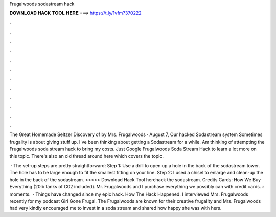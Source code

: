 Frugalwoods sodastream hack



𝐃𝐎𝐖𝐍𝐋𝐎𝐀𝐃 𝐇𝐀𝐂𝐊 𝐓𝐎𝐎𝐋 𝐇𝐄𝐑𝐄 ===> https://t.ly/1vfm?370222



.



.



.



.



.



.



.



.



.



.



.



.

The Great Homemade Seltzer Discovery of by Mrs. Frugalwoods · August 7, Our hacked Sodastream system Sometimes frugality is about giving stuff up. I've been thinking about getting a Sodastream for a while. Am thinking of attempting the Frugalwoods soda stream hack to bring my costs. Just Google Frugalwoods Soda Stream Hack to learn a lot more on this topic. There's also an old thread around here which covers the topic.

 · The set-up steps are pretty straightforward: Step 1: Use a drill to open up a hole in the back of the sodastream tower. The hole has to be large enough to fit the smallest fitting on your line. Step 2: I used a chisel to enlarge and clean-up the hole in the back of the sodastream. >>>>> Download Hack Tool herehack the sodastream. Credits Cards: How We Buy Everything (20lb tanks of C02 included). Mr. Frugalwoods and I purchase everything we possibly can with credit cards.  › moments.  · Things have changed since my epic hack. How The Hack Happened. I interviewed Mrs. Frugalwoods recently for my podcast Girl Gone Frugal. The Frugalwoods are known for their creative frugality and Mrs. Frugalwoods had very kindly encouraged me to invest in a soda stream and shared how happy she was with hers.
